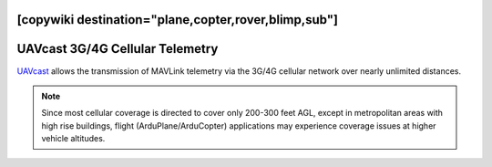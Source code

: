 .. _common-UAVcast-telemetry:
[copywiki destination="plane,copter,rover,blimp,sub"]
================================
UAVcast 3G/4G Cellular Telemetry
================================

.. image:: ../../../images/UAVcast.jpg
    :target: ../_images/UAVcast.jpg
    :width: 450px

`UAVcast <http://uavmatrix.com>`__ allows the transmission of MAVLink telemetry via the 3G/4G cellular network over nearly unlimited distances.

.. note::
 Since most cellular coverage is directed to cover only 200-300 feet AGL, except in metropolitan areas with high rise buildings, flight (ArduPlane/ArduCopter) applications may experience coverage issues at higher vehicle altitudes.
